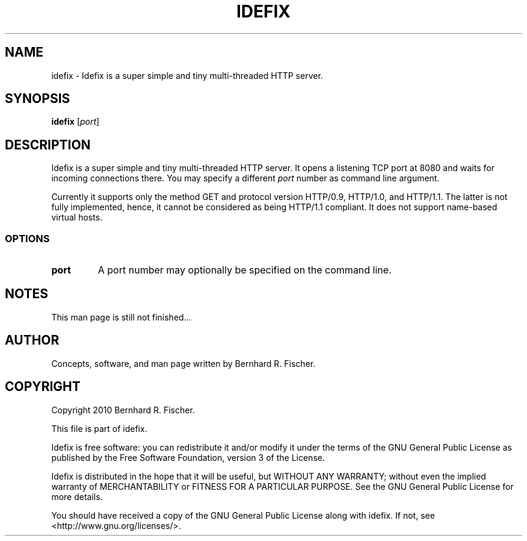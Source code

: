 .\" Copyright 2010 Bernhard R. Fischer.
.\"
.\" This file is part of idefix.
.\"
.\" Idefix is free software: you can redistribute it and/or modify
.\" it under the terms of the GNU General Public License as published by
.\" the Free Software Foundation, version 3 of the License.
.\"
.\" Idefix is distributed in the hope that it will be useful,
.\" but WITHOUT ANY WARRANTY; without even the implied warranty of
.\" MERCHANTABILITY or FITNESS FOR A PARTICULAR PURPOSE.  See the
.\" GNU General Public License for more details.
.\"
.\" You should have received a copy of the GNU General Public License
.\" along with idefix. If not, see <http://www.gnu.org/licenses/>.
.\"
.TH IDEFIX 1 2010-01-29 "idefix" "Idefix User's Manual"
.SH NAME
idefix \- Idefix is a super simple and tiny multi-threaded HTTP server.
.SH SYNOPSIS
.B idefix
[\fIport\fP]
.br
.SH DESCRIPTION
Idefix is a super simple and tiny multi-threaded HTTP server. It opens a
listening TCP port at 8080 and waits for incoming connections there.  You may
specify a different \fIport\fP number as command line argument.

Currently it supports only the method GET and protocol version HTTP/0.9,
HTTP/1.0, and HTTP/1.1. The latter is not fully implemented, hence, it cannot
be considered as being HTTP/1.1 compliant. It does not support name-based
virtual hosts.

.SS OPTIONS
.TP
\fBport\fP
A port number may optionally be specified on the command line.

.SH NOTES
This man page is still not finished...

.\" .SH FILES

.SH AUTHOR
Concepts, software, and man page written by Bernhard R. Fischer.

.\" .SH "SEE ALSO"

.SH COPYRIGHT
Copyright 2010 Bernhard R. Fischer.

This file is part of idefix.

Idefix is free software: you can redistribute it and/or modify
it under the terms of the GNU General Public License as published by
the Free Software Foundation, version 3 of the License.

Idefix is distributed in the hope that it will be useful,
but WITHOUT ANY WARRANTY; without even the implied warranty of
MERCHANTABILITY or FITNESS FOR A PARTICULAR PURPOSE.  See the
GNU General Public License for more details.

You should have received a copy of the GNU General Public License
along with idefix. If not, see <http://www.gnu.org/licenses/>.
